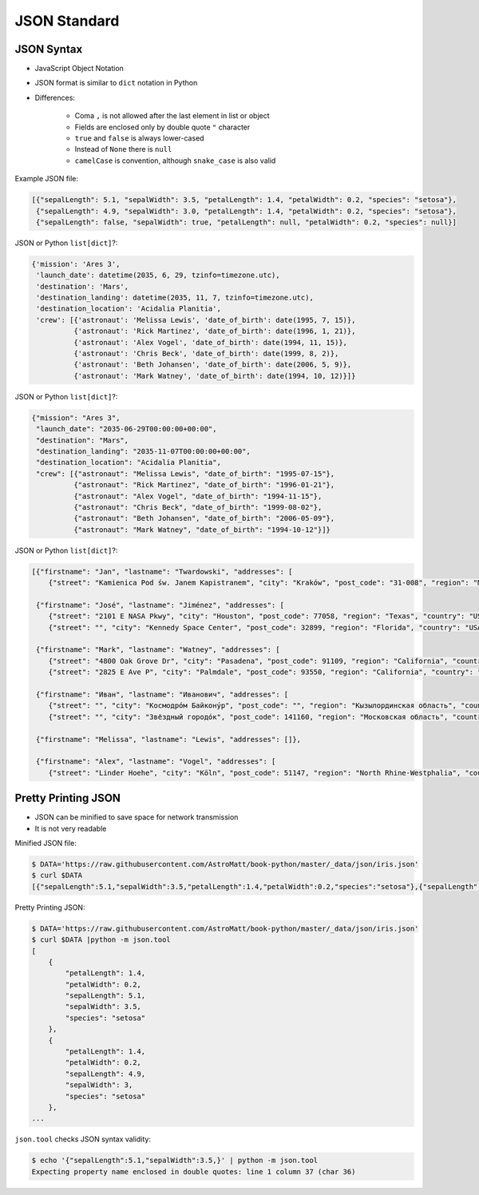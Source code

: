 JSON Standard
=============


JSON Syntax
-----------
* JavaScript Object Notation
* JSON format is similar to ``dict`` notation in Python
* Differences:

    * Coma ``,`` is not allowed after the last element in list or object
    * Fields are enclosed only by double quote ``"`` character
    * ``true`` and ``false`` is always lower-cased
    * Instead of ``None`` there is ``null``
    * ``camelCase`` is convention, although ``snake_case`` is also valid

Example JSON file:

.. code-block:: json

    [{"sepalLength": 5.1, "sepalWidth": 3.5, "petalLength": 1.4, "petalWidth": 0.2, "species": "setosa"},
     {"sepalLength": 4.9, "sepalWidth": 3.0, "petalLength": 1.4, "petalWidth": 0.2, "species": "setosa"},
     {"sepalLength": false, "sepalWidth": true, "petalLength": null, "petalWidth": 0.2, "species": null}]

JSON or Python ``list[dict]``?:

.. code-block:: python

    {'mission': 'Ares 3',
     'launch_date': datetime(2035, 6, 29, tzinfo=timezone.utc),
     'destination': 'Mars',
     'destination_landing': datetime(2035, 11, 7, tzinfo=timezone.utc),
     'destination_location': 'Acidalia Planitia',
     'crew': [{'astronaut': 'Melissa Lewis', 'date_of_birth': date(1995, 7, 15)},
              {'astronaut': 'Rick Martinez', 'date_of_birth': date(1996, 1, 21)},
              {'astronaut': 'Alex Vogel', 'date_of_birth': date(1994, 11, 15)},
              {'astronaut': 'Chris Beck', 'date_of_birth': date(1999, 8, 2)},
              {'astronaut': 'Beth Johansen', 'date_of_birth': date(2006, 5, 9)},
              {'astronaut': 'Mark Watney', 'date_of_birth': date(1994, 10, 12)}]}

JSON or Python ``list[dict]``?:

.. code-block:: json

    {"mission": "Ares 3",
     "launch_date": "2035-06-29T00:00:00+00:00",
     "destination": "Mars",
     "destination_landing": "2035-11-07T00:00:00+00:00",
     "destination_location": "Acidalia Planitia",
     "crew": [{"astronaut": "Melissa Lewis", "date_of_birth": "1995-07-15"},
              {"astronaut": "Rick Martinez", "date_of_birth": "1996-01-21"},
              {"astronaut": "Alex Vogel", "date_of_birth": "1994-11-15"},
              {"astronaut": "Chris Beck", "date_of_birth": "1999-08-02"},
              {"astronaut": "Beth Johansen", "date_of_birth": "2006-05-09"},
              {"astronaut": "Mark Watney", "date_of_birth": "1994-10-12"}]}

JSON or Python ``list[dict]``?:

.. code-block:: json

    [{"firstname": "Jan", "lastname": "Twardowski", "addresses": [
        {"street": "Kamienica Pod św. Janem Kapistranem", "city": "Kraków", "post_code": "31-008", "region": "Małopolskie", "country": "Poland"}]},

     {"firstname": "José", "lastname": "Jiménez", "addresses": [
        {"street": "2101 E NASA Pkwy", "city": "Houston", "post_code": 77058, "region": "Texas", "country": "USA"},
        {"street": "", "city": "Kennedy Space Center", "post_code": 32899, "region": "Florida", "country": "USA"}]},

     {"firstname": "Mark", "lastname": "Watney", "addresses": [
        {"street": "4800 Oak Grove Dr", "city": "Pasadena", "post_code": 91109, "region": "California", "country": "USA"},
        {"street": "2825 E Ave P", "city": "Palmdale", "post_code": 93550, "region": "California", "country": "USA"}]},

     {"firstname": "Иван", "lastname": "Иванович", "addresses": [
        {"street": "", "city": "Космодро́м Байкону́р", "post_code": "", "region": "Кызылординская область", "country": "Қазақстан"},
        {"street": "", "city": "Звёздный городо́к", "post_code": 141160, "region": "Московская область", "country": "Россия"}]},

     {"firstname": "Melissa", "lastname": "Lewis", "addresses": []},

     {"firstname": "Alex", "lastname": "Vogel", "addresses": [
        {"street": "Linder Hoehe", "city": "Köln", "post_code": 51147, "region": "North Rhine-Westphalia", "country": "Germany"}]}]



Pretty Printing JSON
--------------------
* JSON can be minified to save space for network transmission
* It is not very readable

Minified JSON file:

.. code-block:: console

    $ DATA='https://raw.githubusercontent.com/AstroMatt/book-python/master/_data/json/iris.json'
    $ curl $DATA
    [{"sepalLength":5.1,"sepalWidth":3.5,"petalLength":1.4,"petalWidth":0.2,"species":"setosa"},{"sepalLength":4.9,"sepalWidth":3,"petalLength":1.4,"petalWidth":0.2,"species":"setosa"},{"sepalLength":4.7,"sepalWidth":3.2,"petalLength":1.3,"petalWidth":0.2,"species":"setosa"},{"sepalLength":4.6,"sepalWidth":3.1,"petalLength":1.5,"petalWidth":0.2,"species":"setosa"},{"sepalLength":5,"sepalWidth":3.6,"petalLength":1.4,"petalWidth":0.2,"species":"setosa"},{"sepalLength":5.4,"sepalWidth":3.9,"petalLength":1.7,"petalWidth":0.4,"species":"setosa"},{"sepalLength":4.6,"sepalWidth":3.4,"petalLength":1.4,"petalWidth":0.3,"species":"setosa"},{"sepalLength":5,"sepalWidth":3.4,"petalLength":1.5,"petalWidth":0.2,"species":"setosa"},{"sepalLength":4.4,"sepalWidth":2.9,"petalLength":1.4,"petalWidth":0.2,"species":"setosa"},{"sepalLength":4.9,"sepalWidth":3.1,"petalLength":1.5,"petalWidth":0.1,"species":"setosa"},{"sepalLength":7,"sepalWidth":3.2,"petalLength":4.7,"petalWidth":1.4,"species":"versicolor"},{"sepalLength":6.4,"sepalWidth":3.2,"petalLength":4.5,"petalWidth":1.5,"species":"versicolor"},{"sepalLength":6.9,"sepalWidth":3.1,"petalLength":4.9,"petalWidth":1.5,"species":"versicolor"},{"sepalLength":5.5,"sepalWidth":2.3,"petalLength":4,"petalWidth":1.3,"species":"versicolor"},{"sepalLength":6.5,"sepalWidth":2.8,"petalLength":4.6,"petalWidth":1.5,"species":"versicolor"},{"sepalLength":5.7,"sepalWidth":2.8,"petalLength":4.5,"petalWidth":1.3,"species":"versicolor"},{"sepalLength":6.3,"sepalWidth":3.3,"petalLength":4.7,"petalWidth":1.6,"species":"versicolor"},{"sepalLength":4.9,"sepalWidth":2.4,"petalLength":3.3,"petalWidth":1,"species":"versicolor"},{"sepalLength":6.6,"sepalWidth":2.9,"petalLength":4.6,"petalWidth":1.3,"species":"versicolor"},{"sepalLength":5.2,"sepalWidth":2.7,"petalLength":3.9,"petalWidth":1.4,"species":"versicolor"},{"sepalLength":6.3,"sepalWidth":3.3,"petalLength":6,"petalWidth":2.5,"species":"virginica"},{"sepalLength":5.8,"sepalWidth":2.7,"petalLength":5.1,"petalWidth":1.9,"species":"virginica"},{"sepalLength":7.1,"sepalWidth":3,"petalLength":5.9,"petalWidth":2.1,"species":"virginica"},{"sepalLength":6.3,"sepalWidth":2.9,"petalLength":5.6,"petalWidth":1.8,"species":"virginica"},{"sepalLength":6.5,"sepalWidth":3,"petalLength":5.8,"petalWidth":2.2,"species":"virginica"},{"sepalLength":7.6,"sepalWidth":3,"petalLength":6.6,"petalWidth":2.1,"species":"virginica"},{"sepalLength":4.9,"sepalWidth":2.5,"petalLength":4.5,"petalWidth":1.7,"species":"virginica"},{"sepalLength":7.3,"sepalWidth":2.9,"petalLength":6.3,"petalWidth":1.8,"species":"virginica"},{"sepalLength":6.7,"sepalWidth":2.5,"petalLength":5.8,"petalWidth":1.8,"species":"virginica"},{"sepalLength":7.2,"sepalWidth":3.6,"petalLength":6.1,"petalWidth":2.5,"species":"virginica"}]

Pretty Printing JSON:

.. code-block:: console

    $ DATA='https://raw.githubusercontent.com/AstroMatt/book-python/master/_data/json/iris.json'
    $ curl $DATA |python -m json.tool
    [
        {
            "petalLength": 1.4,
            "petalWidth": 0.2,
            "sepalLength": 5.1,
            "sepalWidth": 3.5,
            "species": "setosa"
        },
        {
            "petalLength": 1.4,
            "petalWidth": 0.2,
            "sepalLength": 4.9,
            "sepalWidth": 3,
            "species": "setosa"
        },
    ...

``json.tool`` checks JSON syntax validity:

.. code-block:: console

    $ echo '{"sepalLength":5.1,"sepalWidth":3.5,}' | python -m json.tool
    Expecting property name enclosed in double quotes: line 1 column 37 (char 36)

